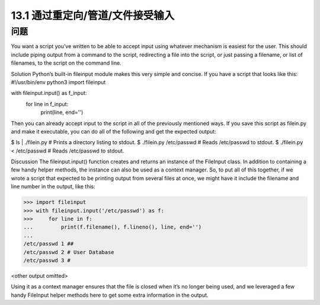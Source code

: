 ==============================
13.1 通过重定向/管道/文件接受输入
==============================

----------
问题
----------
You want a script you’ve written to be able to accept input using whatever mechanism
is easiest for the user. This should include piping output from a command to the script,
redirecting a file into the script, or just passing a filename, or list of filenames, to the
script on the command line.

Solution
Python’s built-in fileinput module makes this very simple and concise. If you have a
script that looks like this:
#!/usr/bin/env python3
import fileinput

with fileinput.input() as f_input:
    for line in f_input:
        print(line, end='')

Then you can already accept input to the script in all of the previously mentioned ways.
If you save this script as filein.py and make it executable, you can do all of the following
and get the expected output:

$ ls | ./filein.py          # Prints a directory listing to stdout.
$ ./filein.py /etc/passwd   # Reads /etc/passwd to stdout.
$ ./filein.py < /etc/passwd # Reads /etc/passwd to stdout.

Discussion
The  fileinput.input() function creates and returns an instance of the  FileInput
class. In addition to containing a few handy helper methods, the instance can also be
used as a context manager. So, to put all of this together, if we wrote a script that expected
to be printing output from several files at once, we might have it include the filename
and line number in the output, like this:

>>> import fileinput
>>> with fileinput.input('/etc/passwd') as f:
>>>     for line in f:
...         print(f.filename(), f.lineno(), line, end='')
...
/etc/passwd 1 ##
/etc/passwd 2 # User Database
/etc/passwd 3 #

<other output omitted>

Using it as a context manager ensures that the file is closed when it’s no longer being
used, and we leveraged a few handy FileInput helper methods here to get some extra
information in the output.

